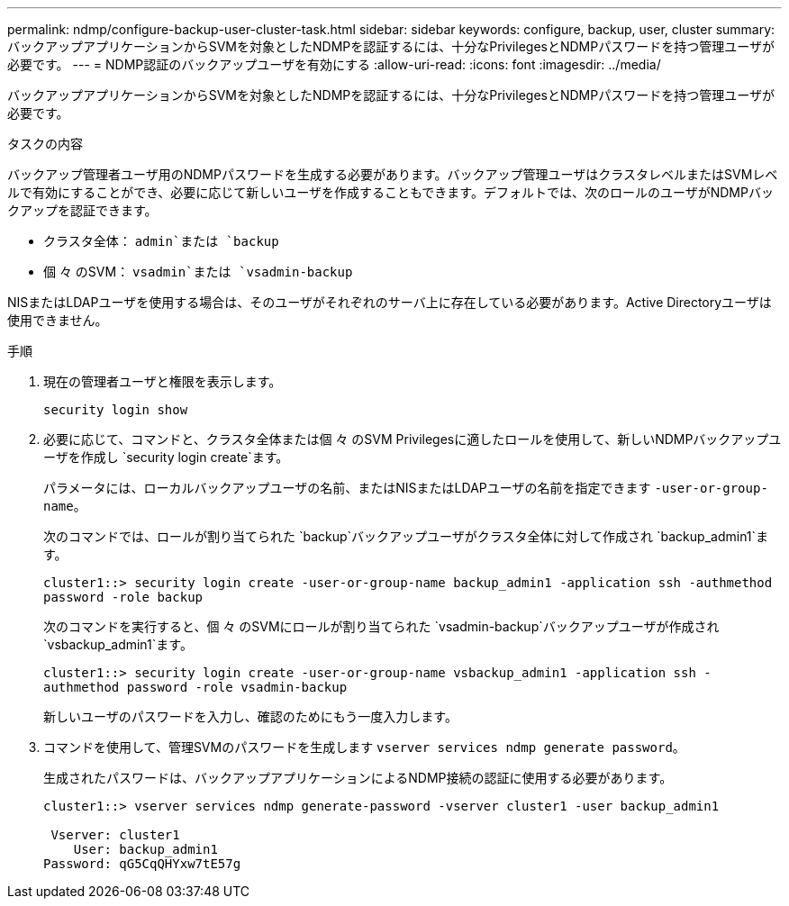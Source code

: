 ---
permalink: ndmp/configure-backup-user-cluster-task.html 
sidebar: sidebar 
keywords: configure, backup, user, cluster 
summary: バックアップアプリケーションからSVMを対象としたNDMPを認証するには、十分なPrivilegesとNDMPパスワードを持つ管理ユーザが必要です。 
---
= NDMP認証のバックアップユーザを有効にする
:allow-uri-read: 
:icons: font
:imagesdir: ../media/


[role="lead"]
バックアップアプリケーションからSVMを対象としたNDMPを認証するには、十分なPrivilegesとNDMPパスワードを持つ管理ユーザが必要です。

.タスクの内容
バックアップ管理者ユーザ用のNDMPパスワードを生成する必要があります。バックアップ管理ユーザはクラスタレベルまたはSVMレベルで有効にすることができ、必要に応じて新しいユーザを作成することもできます。デフォルトでは、次のロールのユーザがNDMPバックアップを認証できます。

* クラスタ全体： `admin`または `backup`
* 個 々 のSVM： `vsadmin`または `vsadmin-backup`


NISまたはLDAPユーザを使用する場合は、そのユーザがそれぞれのサーバ上に存在している必要があります。Active Directoryユーザは使用できません。

.手順
. 現在の管理者ユーザと権限を表示します。
+
`security login show`

. 必要に応じて、コマンドと、クラスタ全体または個 々 のSVM Privilegesに適したロールを使用して、新しいNDMPバックアップユーザを作成し `security login create`ます。
+
パラメータには、ローカルバックアップユーザの名前、またはNISまたはLDAPユーザの名前を指定できます `-user-or-group-name`。

+
次のコマンドでは、ロールが割り当てられた `backup`バックアップユーザがクラスタ全体に対して作成され `backup_admin1`ます。

+
`cluster1::> security login create -user-or-group-name backup_admin1 -application ssh -authmethod password -role backup`

+
次のコマンドを実行すると、個 々 のSVMにロールが割り当てられた `vsadmin-backup`バックアップユーザが作成され `vsbackup_admin1`ます。

+
`cluster1::> security login create -user-or-group-name vsbackup_admin1 -application ssh -authmethod password -role vsadmin-backup`

+
新しいユーザのパスワードを入力し、確認のためにもう一度入力します。

. コマンドを使用して、管理SVMのパスワードを生成します `vserver services ndmp generate password`。
+
生成されたパスワードは、バックアップアプリケーションによるNDMP接続の認証に使用する必要があります。

+
[listing]
----
cluster1::> vserver services ndmp generate-password -vserver cluster1 -user backup_admin1

 Vserver: cluster1
    User: backup_admin1
Password: qG5CqQHYxw7tE57g
----

